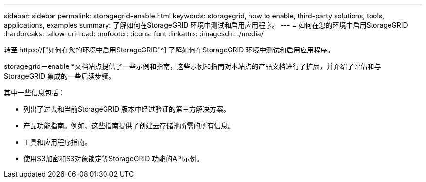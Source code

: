 ---
sidebar: sidebar 
permalink: storagegrid-enable.html 
keywords: storagegrid, how to enable, third-party solutions, tools, applications, examples 
summary: 了解如何在StorageGRID 环境中测试和启用应用程序。 
---
= 如何在您的环境中启用StorageGRID
:hardbreaks:
:allow-uri-read: 
:nofooter: 
:icons: font
:linkattrs: 
:imagesdir: ./media/


[role="lead"]
转至 https://["如何在您的环境中启用StorageGRID"^] 了解如何在StorageGRID 环境中测试和启用应用程序。

storagegrid－enable *文档站点提供了一些示例和指南，这些示例和指南对本站点的产品文档进行了扩展，并介绍了评估和与StorageGRID 集成的一些后续步骤。

其中一些信息包括：

* 列出了过去和当前StorageGRID 版本中经过验证的第三方解决方案。
* 产品功能指南。例如、这些指南提供了创建云存储池所需的所有信息。
* 工具和应用程序指南。
* 使用S3加密和S3对象锁定等StorageGRID 功能的API示例。

